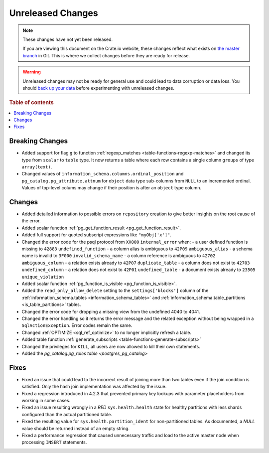 ==================
Unreleased Changes
==================

.. NOTE::

    These changes have not yet been released.

    If you are viewing this document on the Crate.io website, these changes
    reflect what exists on `the master branch`_ in Git. This is where we
    collect changes before they are ready for release.

.. WARNING::

    Unreleased changes may not be ready for general use and could lead to data
    corruption or data loss. You should `back up your data`_ before
    experimenting with unreleased changes.

.. _the master branch: https://github.com/crate/crate
.. _back up your data: https://crate.io/a/backing-up-and-restoring-crate/

.. DEVELOPER README
.. ================

.. Changes should be recorded here as you are developing CrateDB. When a new
.. release is being cut, changes will be moved to the appropriate release notes
.. file.

.. When resetting this file during a release, leave the headers in place, but
.. add a single paragraph to each section with the word "None".

.. Always cluster items into bigger topics. Link to the documentation whenever feasible.
.. Remember to give the right level of information: Users should understand
.. the impact of the change without going into the depth of tech.

.. rubric:: Table of contents

.. contents::
   :local:


Breaking Changes
================

- Added support for flag ``g`` to function
  :ref:`regexp_matches <table-functions-regexp-matches>` and changed
  its type from ``scalar`` to ``table`` type. It now returns a table where each
  row contains a single column ``groups`` of type ``array(text)``.

- Changed values of ``information_schema.columns.ordinal_position`` and
  ``pg_catalog.pg_attribute.attnum`` for ``object`` data type sub-columns from
  ``NULL`` to an incremented ordinal. Values of top-level colums may change if
  their position is after an ``object`` type column.


Changes
=======

- Added detailed information to possible errors on ``repository`` creation to
  give better insights on the root cause of the error.

- Added scalar function :ref:`pg_get_function_result <pg_get_function_result>`.

- Added full support for quoted subscript expressions like ``"myObj['x']"``.

- Changed the error code for the psql protocol from ``XX000`` ``internal_error``
  when:
  - a user defined function is missing to ``42883`` ``undefined_function``
  - a column alias is ambiguous to ``42P09`` ``ambiguous_alias``
  - a schema name is invalid to ``3F000`` ``invalid_schema_name``
  - a column reference is ambiguous to ``42702`` ``ambiguous_column``
  - a relation exists already to ``42P07`` ``duplicate_table``
  - a column does not exist to ``42703`` ``undefined_column``
  - a relation does not exist to ``42P01`` ``undefined_table``
  - a document exists already to ``23505`` ``unique_violation``

- Added scalar function :ref:`pg_function_is_visible <pg_function_is_visible>`.

- Added the ``read_only_allow_delete`` setting to the ``settings['blocks']``
  column of the :ref:`information_schema.tables <information_schema_tables>`
  and :ref:`information_schema.table_partitions <is_table_partitions>` tables.

- Changed the error code for dropping a missing view from the undefined 4040
  to 4041.

- Changed the error handling so it returns the error message and the related
  exception without being wrapped in a ``SqlActionException``. Error codes
  remain the same.

- Changed :ref:`OPTIMIZE <sql_ref_optimize>` to no longer implicitly refresh a
  table.

- Added table function :ref:`generate_subscripts <table-functions-generate-subscripts>`

- Changed the privileges for ``KILL``, all users are now allowed to kill their
  own statements.

- Added the `pg_catalog.pg_roles table <postgres_pg_catalog>`


Fixes
=====

- Fixed an issue that could lead to the incorrect result of joining more than
  two tables even if the join condition is satisfied. Only the hash join
  implementation was affected by the issue.

- Fixed a regression introduced in 4.2.3 that prevented primary key lookups
  with parameter placeholders from working in some cases.

- Fixed an issue resulting wrongly in a `RED` ``sys.health.health`` state for
  healthy partitions with less shards configured than the actual partitioned
  table.

- Fixed the resulting value for ``sys.health.partition_ident`` for
  non-partitioned tables. As documented, a `NULL` value should be returned
  instead of an empty string.

- Fixed a performance regression that caused unnecessary traffic and load to
  the active master node when processing ``INSERT`` statements.
